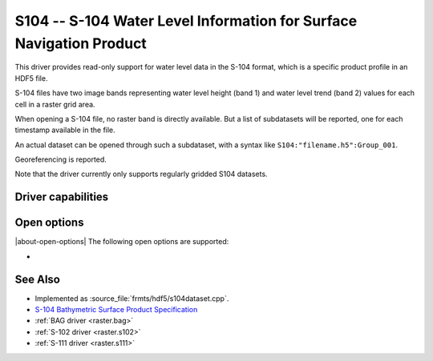 .. _raster.s104:

================================================================================
S104 -- S-104 Water Level Information for Surface Navigation Product
================================================================================

.. shortname:: S104

.. build_dependencies:: libhdf5

.. versionadded:: 3.9

This driver provides read-only support for water level data in the S-104 format,
which is a specific product profile in an HDF5 file.

S-104 files have two image bands representing water level height (band 1)
and water level trend (band 2) values for each cell in a raster grid area.

When opening a S-104 file, no raster band is directly available. But a list of
subdatasets will be reported, one for each timestamp available in the file.

An actual dataset can be opened through such a subdataset, with a syntax like
``S104:"filename.h5":Group_001``.

Georeferencing is reported.

Note that the driver currently only supports regularly gridded S104 datasets.

Driver capabilities
-------------------

.. supports_georeferencing::

.. supports_virtualio::

Open options
------------

|about-open-options|
The following open options are supported:

- .. oo:: NORTH_UP
     :choices: YES, NO
     :default: YES

     Whether the top line of the dataset should be the northern-most one.

     This is the default behavior of most GDAL formats, but the native
     organization of the data in S-104 products is to have the first line of
     the grid being the southern-most one. This native organization can be
     exposed by the driver by setting this option to NO (in which case the
     6th term of the geotransform matrix will be positive)

See Also
--------

-  Implemented as :source_file:`frmts/hdf5/s104dataset.cpp`.
-  `S-104 Bathymetric Surface Product Specification <https://registry.iho.int/productspec/view.do?idx=198&product_ID=S-104&statusS=5&domainS=20&category=product_ID&searchValue=S-104>`__
-  :ref:`BAG driver <raster.bag>`
-  :ref:`S-102 driver <raster.s102>`
-  :ref:`S-111 driver <raster.s111>`
